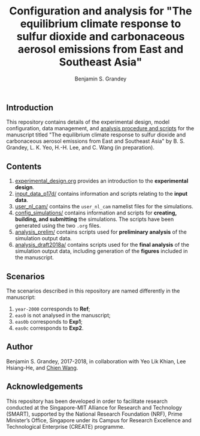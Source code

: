 #+TITLE: Configuration and analysis for "The equilibrium climate response to sulfur dioxide and carbonaceous aerosol emissions from East and Southeast Asia"
#+AUTHOR: Benjamin S. Grandey
#+OPTIONS: ^:nil

** Introduction
This repository contains details of the experimental design, model configuration, data management, and [[https://github.com/grandey/p17d-sulphur-eas-eqm/tree/master/analysis_draft2018a][analysis procedure and scripts]] for the manuscript titled "The equilibrium climate response to sulfur dioxide and carbonaceous aerosol emissions from East and Southeast Asia" by B. S. Grandey, L. K. Yeo, H.-H. Lee, and C. Wang (in preparation).

** Contents
1. [[https://github.com/grandey/p17d-sulphur-eas-eqm/blob/master/experimental_design.org][experimental_design.org]] provides an introduction to the *experimental design*.
2. [[https://github.com/grandey/p17d-sulphur-eas-eqm/tree/master/input_data_p17d][input_data_p17d/]] contains information and scripts relating to the *input data*.
3. [[https://github.com/grandey/p17d-sulphur-eas-eqm/tree/master/user_nl_cam][user_nl_cam/]] contains the =user_nl_cam= namelist files for the simulations.
4. [[https://github.com/grandey/p17d-sulphur-eas-eqm/tree/master/config_simulations][config_simulations/]] contains information and scripts for *creating, building, and submitting* the simulations. The scripts have been generated using the two =.org= files.
5. [[https://github.com/grandey/p17d-sulphur-eas-eqm/tree/master/analysis_prelim][analysis_prelim/]] contains scripts used for *preliminary analysis* of the simulation output data.
6. [[https://github.com/grandey/p17d-sulphur-eas-eqm/tree/master/analysis_draft2018a][analysis_draft2018a/]] contains scripts used for the *final analysis* of the simulation output data, including generation of the *figures* included in the manuscript.

** Scenarios
The scenarios described in this repository are named differently in the manuscript:
1. =year-2000= corresponds to *Ref*;
2. =eas0= is not analysed in the manuscript;
3. =eas0b= corresponds to *Exp1*;
4. =eas0c= corresponds to *Exp2*.

** Author
Benjamin S. Grandey, 2017-2018, in collaboration with Yeo Lik Khian, Lee Hsiang-He, and [[http://web.mit.edu/wangc/][Chien Wang]].

** Acknowledgements
This repository has been developed in order to facilitate research conducted at the Singapore-MIT Alliance for Research and Technology (SMART), supported by the National Research Foundation (NRF), Prime Minister’s Office, Singapore under its Campus for Research Excellence and Technological Enterprise (CREATE) programme.

